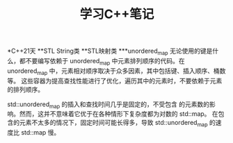 #+TITLE: 学习C++笔记

*C++21天
**STL String类
**STL映射类
***unordered_map
无论使用的键是什么，都不要编写依赖于 unordered_map 中元素排列顺序的代码。在
unordered_map 中，元素相对顺序取决于众多因素，其中包括键、插入顺序、桶数等。
这些容器为提高查找性能进行了优化，遍历其中的元素时，不要依赖于元素的排列顺序。

std::unordered_map 的插入和查找时间几乎是固定的，不受包含
的元素数的影响。然而，这并不意味着它优于在各种情形下复杂度都为对数的 std::map。
在包含的元素不太多的情况下，固定时间可能长得多，导致 std::unordered_map 的速度比
std::map 慢。
